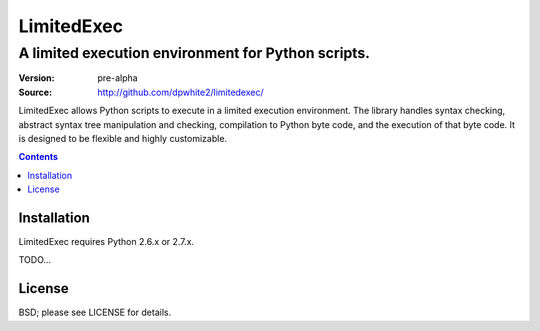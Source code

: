 #############
 LimitedExec
#############
-----------------------------------------------------
 A limited execution environment for Python scripts.
-----------------------------------------------------

:Version: pre-alpha
:Source:  http://github.com/dpwhite2/limitedexec/

LimitedExec allows Python scripts to execute in a limited execution 
environment.  The library handles syntax checking, abstract syntax tree 
manipulation and checking, compilation to Python byte code, and the execution 
of that byte code.  It is designed to be flexible and highly customizable.

.. contents::

Installation
############

LimitedExec requires Python 2.6.x or 2.7.x.  

TODO...

License
#######

BSD; please see LICENSE for details.


